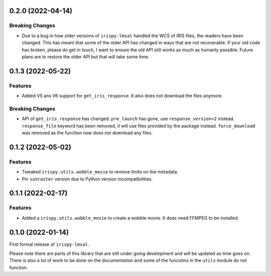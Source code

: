 0.2.0 (2022-04-14)
==================

Breaking Changes
----------------

- Due to a bug in how older versions of ``irispy-lmsal`` handled the WCS of IRIS files, the readers have been changed.
  This has meant that some of the older API has changed in ways that are not recoverable.
  If your old code has broken, please do get in touch, I want to ensure the old API still works as much as humanly possible.
  Future plans are to restore the older API but that will take some time.

0.1.3 (2022-05-22)
==================

Features
--------

- Added V5 ans V6 support for  ``get_iris_response``. It also does not download the files anymore.

Breaking Changes
----------------

- API of ``get_iris_response`` has changed:
  ``pre_launch`` has gone, use ``response_version=2`` instead.
  ``response_file`` keyword has been removed, it will use files provided by the package instead.
  ``force_download`` was removed as the function now does not download any files.

0.1.2 (2022-05-02)
==================

Features
--------

- Tweaked ``irispy.utils.wobble_movie`` to remove limits on the metadata.
- Pin ``sunraster`` version due to Python version incompatibilities.

0.1.1 (2022-02-17)
==================

Features
--------

- Added a ``irispy.utils.wobble_movie`` to create a wobble movie. It does need FFMPEG to be installed.

0.1.0 (2022-01-14)
==================

First formal release of ``irispy-lmsal``.

Please note there are parts of this library that are still under going development and will be updated as time
goes on.
There is also a lot of work to be done on the documentation and some of the funciotns in the ``utils`` module
do not function.
